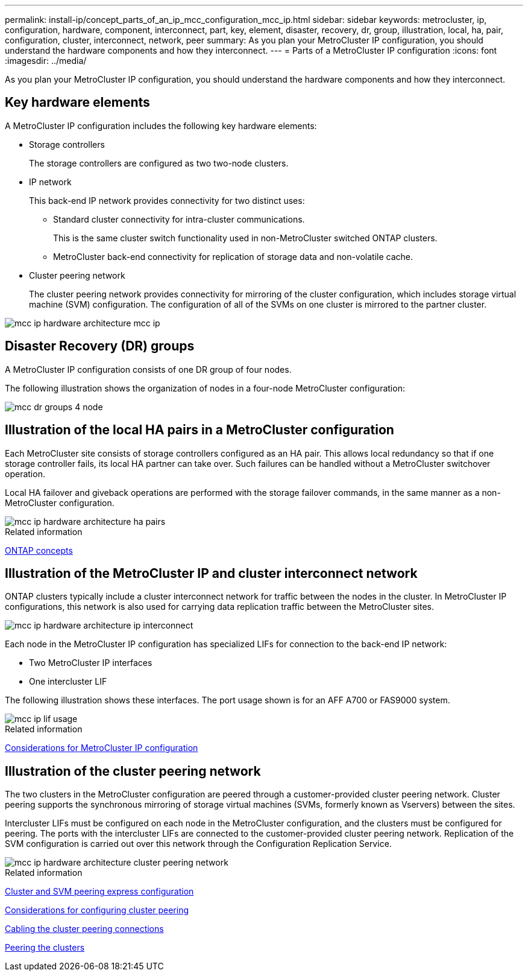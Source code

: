 ---
permalink: install-ip/concept_parts_of_an_ip_mcc_configuration_mcc_ip.html
sidebar: sidebar
keywords: metrocluster, ip, configuration, hardware, component, interconnect, part, key, element, disaster, recovery, dr, group, illustration, local, ha, pair, configuration, cluster, interconnect, network, peer
summary: As you plan your MetroCluster IP configuration, you should understand the hardware components and how they interconnect.
---
= Parts of a MetroCluster IP configuration
:icons: font
:imagesdir: ../media/

[.lead]
As you plan your MetroCluster IP configuration, you should understand the hardware components and how they interconnect.

== Key hardware elements

A MetroCluster IP configuration includes the following key hardware elements:

* Storage controllers
+
The storage controllers are configured as two two-node clusters.

* IP network
+
This back-end IP network provides connectivity for two distinct uses:

 ** Standard cluster connectivity for intra-cluster communications.
+
This is the same cluster switch functionality used in non-MetroCluster switched ONTAP clusters.

 ** MetroCluster back-end connectivity for replication of storage data and non-volatile cache.

* Cluster peering network
+
The cluster peering network provides connectivity for mirroring of the cluster configuration, which includes storage virtual machine (SVM) configuration. The configuration of all of the SVMs on one cluster is mirrored to the partner cluster.

image::../media/mcc_ip_hardware_architecture_mcc_ip.gif[]

== Disaster Recovery (DR) groups

A MetroCluster IP configuration consists of one DR group of four nodes.

The following illustration shows the organization of nodes in a four-node MetroCluster configuration:

image::../media/mcc_dr_groups_4_node.gif[]

== Illustration of the local HA pairs in a MetroCluster configuration

Each MetroCluster site consists of storage controllers configured as an HA pair. This allows local redundancy so that if one storage controller fails, its local HA partner can take over. Such failures can be handled without a MetroCluster switchover operation.

Local HA failover and giveback operations are performed with the storage failover commands, in the same manner as a non-MetroCluster configuration.

image::../media/mcc_ip_hardware_architecture_ha_pairs.gif[]

.Related information

https://docs.netapp.com/ontap-9/topic/com.netapp.doc.dot-cm-concepts/home.html[ONTAP concepts]

== Illustration of the MetroCluster IP and cluster interconnect network

ONTAP clusters typically include a cluster interconnect network for traffic between the nodes in the cluster. In MetroCluster IP configurations, this network is also used for carrying data replication traffic between the MetroCluster sites.

image::../media/mcc_ip_hardware_architecture_ip_interconnect.png[]

Each node in the MetroCluster IP configuration has specialized LIFs for connection to the back-end IP network:

* Two MetroCluster IP interfaces
* One intercluster LIF

The following illustration shows these interfaces. The port usage shown is for an AFF A700 or FAS9000 system.

image::../media/mcc_ip_lif_usage.gif[]

.Related information

link:concept_prepare_for_the_mcc_installation.html#considerations-for-metrocluster-ip-configuration[Considerations for MetroCluster IP configuration]

== Illustration of the cluster peering network

The two clusters in the MetroCluster configuration are peered through a customer-provided cluster peering network. Cluster peering supports the synchronous mirroring of storage virtual machines (SVMs, formerly known as Vservers) between the sites.

Intercluster LIFs must be configured on each node in the MetroCluster configuration, and the clusters must be configured for peering. The ports with the intercluster LIFs are connected to the customer-provided cluster peering network. Replication of the SVM configuration is carried out over this network through the Configuration Replication Service.

image::../media/mcc_ip_hardware_architecture_cluster_peering_network.gif[]

.Related information

http://docs.netapp.com/ontap-9/topic/com.netapp.doc.exp-clus-peer/home.html[Cluster and SVM peering express configuration]

link:concept_prepare_for_the_mcc_installation.html#considerations-for-configuring-cluster-peering[Considerations for configuring cluster peering]

link:task_install_and_cable_the_mcc_components.html#cabling-the-cluster-peering-connections[Cabling the cluster peering connections]

link:concept_configure_the_mcc_software_in_ontap.html#peering-the-clusters[Peering the clusters]
